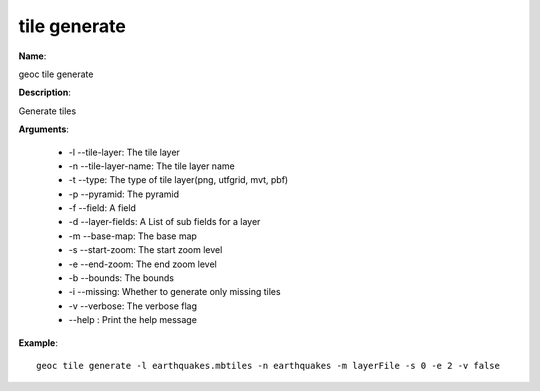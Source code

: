 tile generate
=============

**Name**:

geoc tile generate

**Description**:

Generate tiles

**Arguments**:

   * -l --tile-layer: The tile layer

   * -n --tile-layer-name: The tile layer name

   * -t --type: The type of tile layer(png, utfgrid, mvt, pbf)

   * -p --pyramid: The pyramid

   * -f --field: A field

   * -d --layer-fields: A List of sub fields for a layer

   * -m --base-map: The base map

   * -s --start-zoom: The start zoom level

   * -e --end-zoom: The end zoom level

   * -b --bounds: The bounds

   * -i --missing: Whether to generate only missing tiles

   * -v --verbose: The verbose flag

   * --help : Print the help message



**Example**::

    geoc tile generate -l earthquakes.mbtiles -n earthquakes -m layerFile -s 0 -e 2 -v false